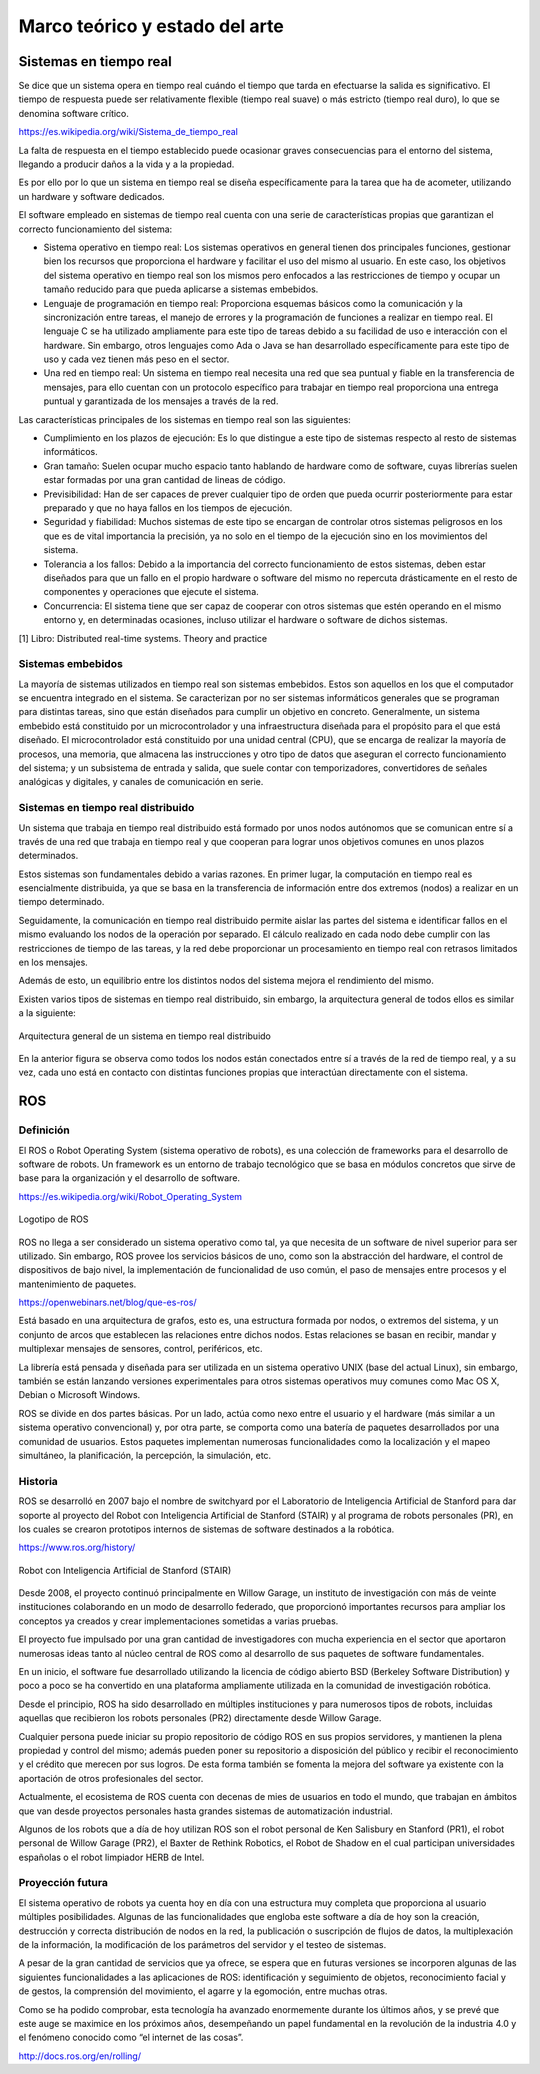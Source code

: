 Marco teórico y estado del arte
===============================

Sistemas en tiempo real
-----------------------

Se dice que un sistema opera en tiempo real cuándo el tiempo que tarda
en efectuarse la salida es significativo. El tiempo de respuesta puede
ser relativamente flexible (tiempo real suave) o más estricto (tiempo
real duro), lo que se denomina software crítico.

https://es.wikipedia.org/wiki/Sistema_de_tiempo_real

La falta de respuesta en el tiempo establecido puede ocasionar graves
consecuencias para el entorno del sistema, llegando a producir daños a
la vida y a la propiedad.

Es por ello por lo que un sistema en tiempo real se diseña
específicamente para la tarea que ha de acometer, utilizando un hardware
y software dedicados.

El software empleado en sistemas de tiempo real cuenta con una serie de
características propias que garantizan el correcto funcionamiento del
sistema:

-  Sistema operativo en tiempo real: Los sistemas operativos en general
   tienen dos principales funciones, gestionar bien los recursos que
   proporciona el hardware y facilitar el uso del mismo al usuario. En
   este caso, los objetivos del sistema operativo en tiempo real son los
   mismos pero enfocados a las restricciones de tiempo y ocupar un
   tamaño reducido para que pueda aplicarse a sistemas embebidos.

-  Lenguaje de programación en tiempo real: Proporciona esquemas básicos
   como la comunicación y la sincronización entre tareas, el manejo de
   errores y la programación de funciones a realizar en tiempo real. El
   lenguaje C se ha utilizado ampliamente para este tipo de tareas
   debido a su facilidad de uso e interacción con el hardware. Sin
   embargo, otros lenguajes como Ada o Java se han desarrollado
   específicamente para este tipo de uso y cada vez tienen más peso en
   el sector.

-  Una red en tiempo real: Un sistema en tiempo real necesita una red
   que sea puntual y fiable en la transferencia de mensajes, para ello
   cuentan con un protocolo específico para trabajar en tiempo real
   proporciona una entrega puntual y garantizada de los mensajes a
   través de la red.

Las características principales de los sistemas en tiempo real son las
siguientes:

-  Cumplimiento en los plazos de ejecución: Es lo que distingue a este
   tipo de sistemas respecto al resto de sistemas informáticos.

-  Gran tamaño: Suelen ocupar mucho espacio tanto hablando de hardware
   como de software, cuyas librerías suelen estar formadas por una gran
   cantidad de lineas de código.

-  Previsibilidad: Han de ser capaces de prever cualquier tipo de orden
   que pueda ocurrir posteriormente para estar preparado y que no haya
   fallos en los tiempos de ejecución.

-  Seguridad y fiabilidad: Muchos sistemas de este tipo se encargan de
   controlar otros sistemas peligrosos en los que es de vital
   importancia la precisión, ya no solo en el tiempo de la ejecución
   sino en los movimientos del sistema.

-  Tolerancia a los fallos: Debido a la importancia del correcto
   funcionamiento de estos sistemas, deben estar diseñados para que un
   fallo en el propio hardware o software del mismo no repercuta
   drásticamente en el resto de componentes y operaciones que ejecute el
   sistema.

-  Concurrencia: El sistema tiene que ser capaz de cooperar con otros
   sistemas que estén operando en el mismo entorno y, en determinadas
   ocasiones, incluso utilizar el hardware o software de dichos
   sistemas.

[1] Libro: Distributed real-time systems. Theory and practice

Sistemas embebidos
++++++++++++++++++

La mayoría de sistemas utilizados en tiempo real son sistemas embebidos.
Estos son aquellos en los que el computador se encuentra integrado en el
sistema. Se caracterizan por no ser sistemas informáticos generales que
se programan para distintas tareas, sino que están diseñados para
cumplir un objetivo en concreto. Generalmente, un sistema embebido está
constituido por un microcontrolador y una infraestructura diseñada para
el propósito para el que está diseñado. El microcontrolador está
constituido por una unidad central (CPU), que se encarga de realizar la
mayoría de procesos, una memoria, que almacena las instrucciones y otro
tipo de datos que aseguran el correcto funcionamiento del sistema; y un
subsistema de entrada y salida, que suele contar con temporizadores,
convertidores de señales analógicas y digitales, y canales de
comunicación en serie.

Sistemas en tiempo real distribuido
+++++++++++++++++++++++++++++++++++

Un sistema que trabaja en tiempo real distribuido está formado por unos
nodos autónomos que se comunican entre sí a través de una red que
trabaja en tiempo real y que cooperan para lograr unos objetivos comunes
en unos plazos determinados.

Estos sistemas son fundamentales debido a varias razones. En primer
lugar, la computación en tiempo real es esencialmente distribuida, ya
que se basa en la transferencia de información entre dos extremos
(nodos) a realizar en un tiempo determinado.

Seguidamente, la comunicación en tiempo real distribuido permite aislar
las partes del sistema e identificar fallos en el mismo evaluando los
nodos de la operación por separado. El cálculo realizado en cada nodo
debe cumplir con las restricciones de tiempo de las tareas, y la red
debe proporcionar un procesamiento en tiempo real con retrasos limitados
en los mensajes.

Además de esto, un equilibrio entre los distintos nodos del sistema
mejora el rendimiento del mismo.

Existen varios tipos de sistemas en tiempo real distribuido, sin
embargo, la arquitectura general de todos ellos es similar a la
siguiente:

.. figure:: Fotos/distributed_real-time_system_structure.png
    :width: 150px
    :align: center
    
    Arquitectura general de un sistema en tiempo real distribuido

En la anterior figura se observa como todos los nodos están conectados
entre sí a través de la red de tiempo real, y a su vez, cada uno está en
contacto con distintas funciones propias que interactúan directamente
con el sistema.

ROS
---

Definición
++++++++++

El ROS o Robot Operating System (sistema operativo de robots), es una
colección de frameworks para el desarrollo de software de robots. Un
framework es un entorno de trabajo tecnológico que se basa en módulos
concretos que sirve de base para la organización y el desarrollo de
software.

https://es.wikipedia.org/wiki/Robot_Operating_System

.. figure:: Fotos/ROS.jpg
    :width: 150px
    :align: center
    
    Logotipo de ROS

ROS no llega a ser considerado un sistema operativo como tal, ya que
necesita de un software de nivel superior para ser utilizado. Sin
embargo, ROS provee los servicios básicos de uno, como son la
abstracción del hardware, el control de dispositivos de bajo nivel, la
implementación de funcionalidad de uso común, el paso de mensajes entre
procesos y el mantenimiento de paquetes.

https://openwebinars.net/blog/que-es-ros/

Está basado en una arquitectura de grafos, esto es, una estructura
formada por nodos, o extremos del sistema, y un conjunto de arcos que
establecen las relaciones entre dichos nodos. Estas relaciones se basan
en recibir, mandar y multiplexar mensajes de sensores, control,
periféricos, etc.

La librería está pensada y diseñada para ser utilizada en un sistema
operativo UNIX (base del actual Linux), sin embargo, también se están
lanzando versiones experimentales para otros sistemas operativos muy
comunes como Mac OS X, Debian o Microsoft Windows.

ROS se divide en dos partes básicas. Por un lado, actúa como nexo entre
el usuario y el hardware (más similar a un sistema operativo
convencional) y, por otra parte, se comporta como una batería de
paquetes desarrollados por una comunidad de usuarios. Estos paquetes
implementan numerosas funcionalidades como la localización y el mapeo
simultáneo, la planificación, la percepción, la simulación, etc.

Historia
++++++++

ROS se desarrolló en 2007 bajo el nombre de switchyard por el
Laboratorio de Inteligencia Artificial de Stanford para dar soporte al
proyecto del Robot con Inteligencia Artificial de Stanford (STAIR) y al
programa de robots personales (PR), en los cuales se crearon prototipos
internos de sistemas de software destinados a la robótica.

https://www.ros.org/history/

.. figure:: Fotos/STAIR.png
    :width: 150px
    :align: center
    
    Robot con Inteligencia Artificial de Stanford (STAIR)

Desde 2008, el proyecto continuó principalmente en Willow Garage, un
instituto de investigación con más de veinte instituciones colaborando
en un modo de desarrollo federado, que proporcionó importantes recursos
para ampliar los conceptos ya creados y crear implementaciones sometidas
a varias pruebas.

El proyecto fue impulsado por una gran cantidad de investigadores con
mucha experiencia en el sector que aportaron numerosas ideas tanto al
núcleo central de ROS como al desarrollo de sus paquetes de software
fundamentales.

En un inicio, el software fue desarrollado utilizando la licencia de
código abierto BSD (Berkeley Software Distribution) y poco a poco se ha
convertido en una plataforma ampliamente utilizada en la comunidad de
investigación robótica.

Desde el principio, ROS ha sido desarrollado en múltiples instituciones
y para numerosos tipos de robots, incluidas aquellas que recibieron los
robots personales (PR2) directamente desde Willow Garage.

Cualquier persona puede iniciar su propio repositorio de código ROS en
sus propios servidores, y mantienen la plena propiedad y control del
mismo; además pueden poner su repositorio a disposición del público y
recibir el reconocimiento y el crédito que merecen por sus logros. De
esta forma también se fomenta la mejora del software ya existente con la
aportación de otros profesionales del sector.

Actualmente, el ecosistema de ROS cuenta con decenas de mies de usuarios
en todo el mundo, que trabajan en ámbitos que van desde proyectos
personales hasta grandes sistemas de automatización industrial.

Algunos de los robots que a día de hoy utilizan ROS son el robot
personal de Ken Salisbury en Stanford (PR1), el robot personal de Willow
Garage (PR2), el Baxter de Rethink Robotics, el Robot de Shadow en el
cual participan universidades españolas o el robot limpiador HERB de
Intel.

Proyección futura
+++++++++++++++++

El sistema operativo de robots ya cuenta hoy en día con una estructura
muy completa que proporciona al usuario múltiples posibilidades. Algunas
de las funcionalidades que engloba este software a día de hoy son la
creación, destrucción y correcta distribución de nodos en la red, la
publicación o suscripción de flujos de datos, la multiplexación de la
información, la modificación de los parámetros del servidor y el testeo
de sistemas.

A pesar de la gran cantidad de servicios que ya ofrece, se espera que en
futuras versiones se incorporen algunas de las siguientes
funcionalidades a las aplicaciones de ROS: identificación y seguimiento
de objetos, reconocimiento facial y de gestos, la comprensión del
movimiento, el agarre y la egomoción, entre muchas otras.

Como se ha podido comprobar, esta tecnología ha avanzado enormemente
durante los últimos años, y se prevé que este auge se maximice en los
próximos años, desempeñando un papel fundamental en la revolución de la
industria 4.0 y el fenómeno conocido como “el internet de las cosas”.

http://docs.ros.org/en/rolling/